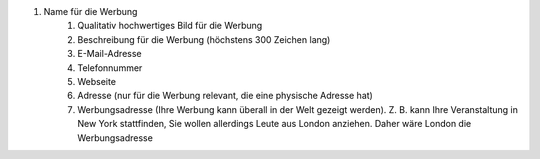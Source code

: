 #. Name für die Werbung
 	#. Qualitativ hochwertiges Bild für die Werbung
 	#. Beschreibung für die Werbung (höchstens 300 Zeichen lang)
 	#. E-Mail-Adresse
 	#. Telefonnummer
 	#. Webseite
 	#. Adresse (nur für die Werbung relevant, die eine physische Adresse hat)
 	#. Werbungsadresse (Ihre Werbung kann überall in der Welt gezeigt werden). Z. B. kann Ihre Veranstaltung in New York stattfinden, Sie wollen allerdings Leute aus London anziehen. Daher wäre London die Werbungsadresse
